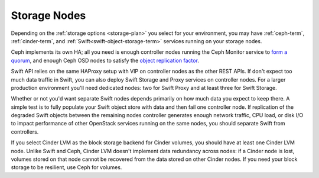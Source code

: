 Storage Nodes
-------------

Depending on the :ref:`storage options <storage-plan>` you
select for your environment, you may have
:ref:`ceph-term`, :ref:`cinder-term`,
and :ref:`Swift<swift-object-storage-term>`
services running on your storage nodes.

Ceph implements its own HA;
all you need is enough controller nodes
running the Ceph Monitor service to `form a quorum
<http://ceph.com/docs/master/rados/troubleshooting/troubleshooting-mon/>`_,
and enough Ceph OSD nodes to satisfy the `object replication factor
<http://ceph.com/docs/master/rados/operations/pools/>`_.

.. _Ceph: http://ceph.com/docs/master/architecture/

.. image:: /_images/ceph_nodes.*
  :width: 80%
  :align: center

Swift API relies on the same HAProxy setup with VIP on controller nodes
as the other REST APIs. If don't expect too much data traffic in Swift,
you can also deploy Swift Storage and Proxy services on controller
nodes. For a larger production environment you'll need dedicated nodes:
two for Swift Proxy and at least three for Swift Storage.

Whether or not you'd want separate Swift nodes depends primarily on how
much data you expect to keep there. A simple test is to fully populate
your Swift object store with data and then fail one controller node. If
replication of the degraded Swift objects between the remaining nodes
controller generates enough network traffic, CPU load, or disk I/O to
impact performance of other OpenStack services running on the same
nodes, you should separate Swift from controllers.

.. image:: /_images/logical-diagram-storage.*
  :width: 40%
  :align: center

If you select Cinder LVM as the block storage backend for Cinder
volumes, you should have at least one Cinder LVM node. Unlike Swift and
Ceph, Cinder LVM doesn't implement data redundancy across nodes: if a
Cinder node is lost, volumes stored on that node cannot be recovered
from the data stored on other Cinder nodes. If you need your block
storage to be resilient, use Ceph for volumes.

